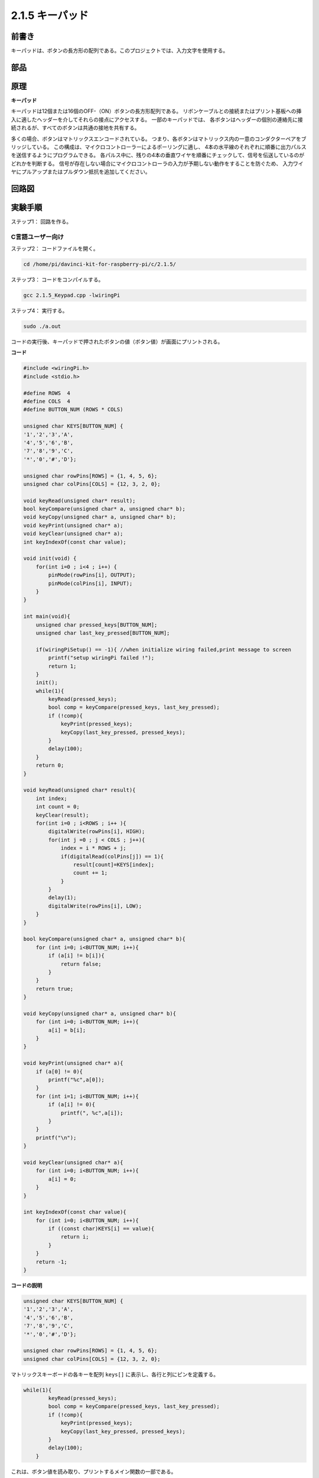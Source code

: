 .. _py_keypad:

2.1.5 キーパッド
=================

前書き
------------

キーパッドは、ボタンの長方形の配列である。このプロジェクトでは、入力文字を使用する。

部品
----------

.. image:: media/list_2.1.5_keypad.png


原理
---------

**キーパッド**

キーパッドは12個または16個のOFF-（ON）ボタンの長方形配列である。
リボンケーブルとの接続またはプリント基板への挿入に適したヘッダーを介してそれらの接点にアクセスする。
一部のキーパッドでは、
各ボタンはヘッダーの個別の連絡先に接続されるが、すべてのボタンは共通の接地を共有する。

.. image:: media/image314.png


多くの場合、ボタンはマトリックスエンコードされている。
つまり、各ボタンはマトリックス内の一意のコンダクターペアをブリッジしている。
この構成は、マイクロコントローラーによるポーリングに適し、
4本の水平線のそれぞれに順番に出力パルスを送信するようにプログラムできる。
各パルス中に、残りの4本の垂直ワイヤを順番にチェックして、信号を伝送しているのがどれかを判断する。
信号が存在しない場合にマイクロコントローラの入力が予期しない動作をすることを防ぐため、
入力ワイヤにプルアップまたはプルダウン抵抗を追加してください。

回路図
-----------------

.. image:: media/image315.png


.. image:: media/image316.png


実験手順
-----------------------

ステップ1： 回路を作る。

.. image:: media/image186.png
    :width: 800



C言語ユーザー向け
^^^^^^^^^^^^^^^^^^^^^^

ステップ2： コードファイルを開く。

.. raw:: html

   <run></run>

.. code-block::

    cd /home/pi/davinci-kit-for-raspberry-pi/c/2.1.5/

ステップ3： コードをコンパイルする。

.. raw:: html

   <run></run>

.. code-block::

    gcc 2.1.5_Keypad.cpp -lwiringPi

ステップ4： 実行する。

.. raw:: html

   <run></run>

.. code-block::

    sudo ./a.out

コードの実行後、キーパッドで押されたボタンの値（ボタン値）が画面にプリントされる。

**コード**

.. code-block:: c

    #include <wiringPi.h>
    #include <stdio.h>

    #define ROWS  4 
    #define COLS  4
    #define BUTTON_NUM (ROWS * COLS)

    unsigned char KEYS[BUTTON_NUM] {  
    '1','2','3','A',
    '4','5','6','B',
    '7','8','9','C',
    '*','0','#','D'};

    unsigned char rowPins[ROWS] = {1, 4, 5, 6}; 
    unsigned char colPins[COLS] = {12, 3, 2, 0};

    void keyRead(unsigned char* result);
    bool keyCompare(unsigned char* a, unsigned char* b);
    void keyCopy(unsigned char* a, unsigned char* b);
    void keyPrint(unsigned char* a);
    void keyClear(unsigned char* a);
    int keyIndexOf(const char value);

    void init(void) {
        for(int i=0 ; i<4 ; i++) {
            pinMode(rowPins[i], OUTPUT);
            pinMode(colPins[i], INPUT);
        }
    }

    int main(void){
        unsigned char pressed_keys[BUTTON_NUM];
        unsigned char last_key_pressed[BUTTON_NUM];

        if(wiringPiSetup() == -1){ //when initialize wiring failed,print message to screen
            printf("setup wiringPi failed !");
            return 1; 
        }
        init();
        while(1){
            keyRead(pressed_keys);
            bool comp = keyCompare(pressed_keys, last_key_pressed);
            if (!comp){
                keyPrint(pressed_keys);
                keyCopy(last_key_pressed, pressed_keys);
            }
            delay(100);
        }
        return 0;  
    }

    void keyRead(unsigned char* result){
        int index;
        int count = 0;
        keyClear(result);
        for(int i=0 ; i<ROWS ; i++ ){
            digitalWrite(rowPins[i], HIGH);
            for(int j =0 ; j < COLS ; j++){
                index = i * ROWS + j;
                if(digitalRead(colPins[j]) == 1){
                    result[count]=KEYS[index];
                    count += 1;
                }
            }
            delay(1);
            digitalWrite(rowPins[i], LOW);
        }
    }

    bool keyCompare(unsigned char* a, unsigned char* b){
        for (int i=0; i<BUTTON_NUM; i++){
            if (a[i] != b[i]){
                return false;
            }
        }
        return true;
    }

    void keyCopy(unsigned char* a, unsigned char* b){
        for (int i=0; i<BUTTON_NUM; i++){
            a[i] = b[i];
        }
    }

    void keyPrint(unsigned char* a){
        if (a[0] != 0){
            printf("%c",a[0]);
        }
        for (int i=1; i<BUTTON_NUM; i++){
            if (a[i] != 0){
                printf(", %c",a[i]);
            }
        }
        printf("\n");
    }

    void keyClear(unsigned char* a){
        for (int i=0; i<BUTTON_NUM; i++){
            a[i] = 0;
        }
    }

    int keyIndexOf(const char value){
        for (int i=0; i<BUTTON_NUM; i++){
            if ((const char)KEYS[i] == value){
                return i;
            }
        }
        return -1;
    }

**コードの説明**

.. code-block:: c

    unsigned char KEYS[BUTTON_NUM] {  
    '1','2','3','A',
    '4','5','6','B',
    '7','8','9','C',
    '*','0','#','D'};

    unsigned char rowPins[ROWS] = {1, 4, 5, 6}; 
    unsigned char colPins[COLS] = {12, 3, 2, 0};

マトリックスキーボードの各キーを配列 ``keys[]`` に表示し、各行と列にピンを定義する。

.. code-block:: c

    while(1){
            keyRead(pressed_keys);
            bool comp = keyCompare(pressed_keys, last_key_pressed);
            if (!comp){
                keyPrint(pressed_keys);
                keyCopy(last_key_pressed, pressed_keys);
            }
            delay(100);
        }



これは、ボタン値を読み取り、プリントするメイン関数の一部である。

関数 ``keyRead()`` は、すべてのボタンの状態を読み取る。

``KeyCompare()`` と ``keyCopy()`` は、ボタンの状態が変化したかどうか（つまり、ボタンが押されたか離されたか）を判断するために使用される。

``keyPrint()`` は現在のレベルが高レベル（ボタンが押されている）のボタンのボタン値をプリントする。

.. code-block:: c

    void keyRead(unsigned char* result){
        int index;
        int count = 0;
        keyClear(result);
        for(int i=0 ; i<ROWS ; i++ ){
            digitalWrite(rowPins[i], HIGH);
            for(int j =0 ; j < COLS ; j++){
                index = i * ROWS + j;
                if(digitalRead(colPins[j]) == 1){
                    result[count]=KEYS[index];
                    count += 1;
                }
            }
            delay(1);
            digitalWrite(rowPins[i], LOW);
        }
    }

この関数は各行に順番に高レベルを割り当て、列のキーが押されると、
キーが配置されている列が高レベルになる。two- layer loopの判定後、
キー状態のコンパイルにより配列（ ``reasult[]`` ）が生成される。

ボタン3を押すとき：

.. image:: media/image187.png


``RowPin[0]`` は高レベルで書き込み、
``colPin[2]`` は高レベルになる。
``ColPin[0]`` 、 ``colPin[1]`` 、 ``colPin[3]`` は低レベルになる。

これにより、 ``0,0,1,0`` が得られる。 ``rowPin[1]`` 、 ``rowPin[2]`` 、 ``rowPin[3]`` が高レベルで書き込まれると、
``colPin[0]`` 〜 ``colPin[4]`` は低レベルになる。

ループ判定が完了すると、配列が生成される：

.. code-block:: c

    result[BUTTON_NUM] {  
    0, 0, 1, 0,
    0, 0, 0, 0,
    0, 0, 0, 0,
    0, 0, 0, 0};

.. code-block:: c

    bool keyCompare(unsigned char* a, unsigned char* b){
        for (int i=0; i<BUTTON_NUM; i++){
            if (a[i] != b[i]){
                return false;
            }
        }
        return true;
    }

    void keyCopy(unsigned char* a, unsigned char* b){
        for (int i=0; i<BUTTON_NUM; i++){
            a[i] = b[i];
        }
    }


これら二つの関数は、キーの状態が変化したかどうかを判断するために使用され、たとえば、
「3」または「2」を押したときに手を離すと、 ``keyCompare()`` はfalseを返す。

``KeyCopy() ``はそれぞれの比較後に配列（ ``last_key_pressed[BUTTON_NUM]`` ）
の現在のボタン値を書き換えるために使用される。ですから次回にそれらを比較できる。

.. code-block:: c

    void keyPrint(unsigned char* a){
    //printf("{");
        if (a[0] != 0){
            printf("%c",a[0]);
        }
        for (int i=1; i<BUTTON_NUM; i++){
            if (a[i] != 0){
                printf(", %c",a[i]);
            }
        }
        printf("\n");
    }

この関数は現在押されているボタンの値をプリントするために使用される。
「1」ボタンを押すと、「1」がプリントされる。
ボタン「1」と「3」が押されると、「1、3」がプリントされる。

Python言語ユーザー向け
^^^^^^^^^^^^^^^^^^^^^^^^^

ステップ2： コードファイルを開く。

.. raw:: html

   <run></run>

.. code-block:: 

    cd /home/pi/davinci-kit-for-raspberry-pi/python/

ステップ3： 実行する。

.. raw:: html

   <run></run>

.. code-block:: 

    sudo python3 2.1.5_Keypad.py

コードの実行後、キーパッドで押されたボタンの値（ボタン値）が画面にプリントされる。



**コード**


.. note::

   以下のコードを **変更/リセット/コピー/実行/停止** できます。 ただし、その前に、 ``davinci-kit-for-raspberry-pi/python`` のようなソースコードパスに移動する必要があります。 
    
.. raw:: html

    <run></run>

.. code-block:: python

    import RPi.GPIO as GPIO
    import time

    class Keypad():

        def __init__(self, rowsPins, colsPins, keys):
            self.rowsPins = rowsPins
            self.colsPins = colsPins
            self.keys = keys
            GPIO.setwarnings(False)
            GPIO.setmode(GPIO.BCM)
            GPIO.setup(self.rowsPins, GPIO.OUT, initial=GPIO.LOW)
            GPIO.setup(self.colsPins, GPIO.IN, pull_up_down=GPIO.PUD_DOWN)

        def read(self):
            pressed_keys = []
            for i, row in enumerate(self.rowsPins):
                GPIO.output(row, GPIO.HIGH)
                for j, col in enumerate(self.colsPins):
                    index = i * len(self.colsPins) + j
                    if (GPIO.input(col) == 1):
                        pressed_keys.append(self.keys[index])
                GPIO.output(row, GPIO.LOW)
            return pressed_keys

    def setup():
        global keypad, last_key_pressed
        rowsPins = [18,23,24,25]
        colsPins = [10,22,27,17]
        keys = ["1","2","3","A",
                "4","5","6","B",
                "7","8","9","C",
                "*","0","#","D"]
        keypad = Keypad(rowsPins, colsPins, keys)
        last_key_pressed = []

    def loop():
        global keypad, last_key_pressed
        pressed_keys = keypad.read()
        if len(pressed_keys) != 0 and last_key_pressed != pressed_keys:
            print(pressed_keys)
        last_key_pressed = pressed_keys
        time.sleep(0.1)

    # Define a destroy function for clean up everything after the script finished
    def destroy():
        # Release resource
        GPIO.cleanup() 

    if __name__ == '__main__':     # Program start from here
        try:
            setup()
            while True:
                loop()
        except KeyboardInterrupt:   # When 'Ctrl+C' is pressed, the program destroy() will be executed.
            destroy()

**コードの説明**

.. code-block:: python

    def setup():
        global keypad, last_key_pressed
        rowsPins = [18,23,24,25]
        colsPins = [10,22,27,17]
        keys = ["1","2","3","A",
                "4","5","6","B",
                "7","8","9","C",
                "*","0","#","D"]
        keypad = Keypad(rowsPins, colsPins, keys)
        last_key_pressed = []

マトリックスキーボードの各キーを配列 ``keys[]`` に表示し、各行と列にピンを定義する。

.. code-block:: python

    def loop():
        global keypad, last_key_pressed
        pressed_keys = keypad.read()
        if len(pressed_keys) != 0 and last_key_pressed != pressed_keys:
            print(pressed_keys)
        last_key_pressed = pressed_keys
        time.sleep(0.1)

これは、ボタン値を読み取り、プリントするメイン関数の一部である。

関数 ``keyRead()`` は、すべてのボタンの状態を読み取る。

``if len(pressed_keys)!= 0`` と ``last_key_pressed != Pressed_keys`` のステートメントは、

キーが押されたかどうか、押されたボタンの状態を判断するために使用される。（「1」を押したときに「3」を押した場合、判断は受け入れられる。）

条件が主張できる場合、現在押されているキーの値をプリントする。

ステートメント ``last_key_pressed = pressed_keys`` は、それぞれの判断の状態を配列 ``last_key_pressed`` に割り当て、次の条件判断を容易にする。

.. code-block:: python

    def read(self):
            pressed_keys = []
            for i, row in enumerate(self.rowsPins):
                GPIO.output(row, GPIO.HIGH)
                for j, col in enumerate(self.colsPins):
                    index = i * len(self.colsPins) + j
                    if (GPIO.input(col) == 1):
                        pressed_keys.append(self.keys[index])
                GPIO.output(row, GPIO.LOW)
            return pressed_keys

この関数は各行に順番に高レベルを割り当て、列のボタンが押されると、
キーが配置されている列が高レベルになる。
2層ループが判定された後、状態が1のボタンの値は、 ``pressed_keys`` 配列に保存される。

キー「3」を押すと：

.. image:: media/image187.png


``rowPins[0]`` は高レベルで書き込まれ、 ``colPins[2]`` は高レベルになり。

``colPins[0]`` 、 ``colPins[1]`` 、 ``colPins[3]`` は低レベルになる。

4つの状態がある： ``0、0、1、0`` 。そして、 ``pressed_keys`` に「3」を書き込む。

``rowPins[1]`` 、 ``rowPins[2]`` 、 ``rowPins[3]`` が高レベルに書き込まれると、 ``colPins[0]`` 〜 ``colPins[4]`` は低レベルになる。

ループが停止し、 ``pressed_keys = '3'`` が返される。

ボタン「1」と「3」を押すと、 ``pressed_keys =['1'、'3']`` が返される。

現象画像
------------------

.. image:: media/image188.jpeg


